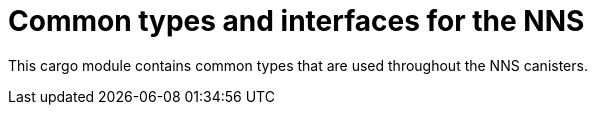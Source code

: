 = Common types and interfaces for the NNS

This cargo module contains common types that are used throughout the NNS canisters.
